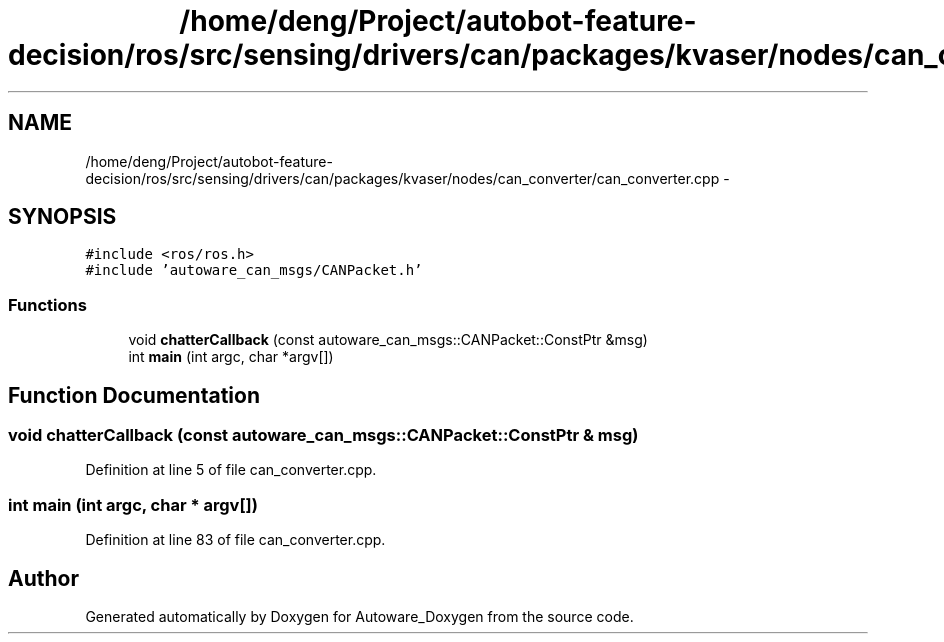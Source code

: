 .TH "/home/deng/Project/autobot-feature-decision/ros/src/sensing/drivers/can/packages/kvaser/nodes/can_converter/can_converter.cpp" 3 "Fri May 22 2020" "Autoware_Doxygen" \" -*- nroff -*-
.ad l
.nh
.SH NAME
/home/deng/Project/autobot-feature-decision/ros/src/sensing/drivers/can/packages/kvaser/nodes/can_converter/can_converter.cpp \- 
.SH SYNOPSIS
.br
.PP
\fC#include <ros/ros\&.h>\fP
.br
\fC#include 'autoware_can_msgs/CANPacket\&.h'\fP
.br

.SS "Functions"

.in +1c
.ti -1c
.RI "void \fBchatterCallback\fP (const autoware_can_msgs::CANPacket::ConstPtr &msg)"
.br
.ti -1c
.RI "int \fBmain\fP (int argc, char *argv[])"
.br
.in -1c
.SH "Function Documentation"
.PP 
.SS "void chatterCallback (const autoware_can_msgs::CANPacket::ConstPtr & msg)"

.PP
Definition at line 5 of file can_converter\&.cpp\&.
.SS "int main (int argc, char * argv[])"

.PP
Definition at line 83 of file can_converter\&.cpp\&.
.SH "Author"
.PP 
Generated automatically by Doxygen for Autoware_Doxygen from the source code\&.
